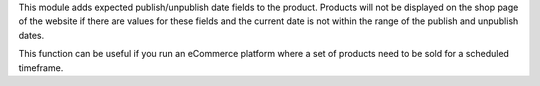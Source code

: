 This module adds expected publish/unpublish date fields to the product.
Products will not be displayed on the shop page of the website if there are values
for these fields and the current date is not within the range of the publish and unpublish dates.

This function can be useful if you run an eCommerce platform where a set of products need to be sold for a scheduled timeframe.
